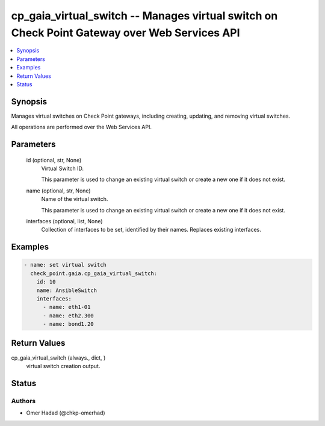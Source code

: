 .. _cp_gaia_virtual_switch_module:


cp_gaia_virtual_switch -- Manages virtual switch on Check Point Gateway over Web Services API
=============================================================================================

.. contents::
   :local:
   :depth: 1


Synopsis
--------

Manages virtual switches on Check Point gateways, including creating, updating, and removing virtual switches.

All operations are performed over the Web Services API.






Parameters
----------

  id (optional, str, None)
    Virtual Switch ID.

    This parameter is used to change an existing virtual switch or create a new one if it does not exist.


  name (optional, str, None)
    Name of the virtual switch.

    This parameter is used to change an existing virtual switch or create a new one if it does not exist.


  interfaces (optional, list, None)
    Collection of interfaces to be set, identified by their names. Replaces existing interfaces.









Examples
--------

.. code-block:: yaml+jinja

    
    - name: set virtual switch
      check_point.gaia.cp_gaia_virtual_switch:
        id: 10
        name: AnsibleSwitch
        interfaces:
          - name: eth1-01
          - name: eth2.300
          - name: bond1.20



Return Values
-------------

cp_gaia_virtual_switch (always., dict, )
  virtual switch creation output.





Status
------





Authors
~~~~~~~

- Omer Hadad (@chkp-omerhad)

